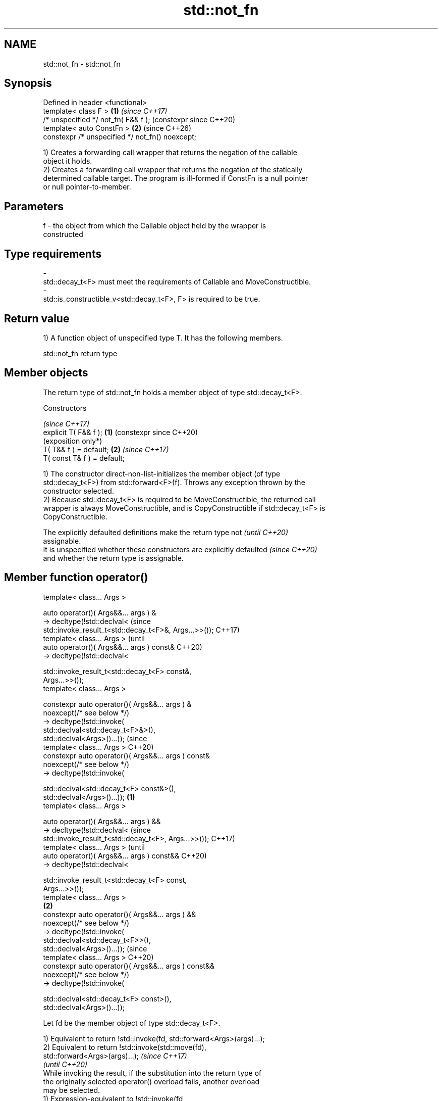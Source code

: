 .TH std::not_fn 3 "2024.06.10" "http://cppreference.com" "C++ Standard Libary"
.SH NAME
std::not_fn \- std::not_fn

.SH Synopsis
   Defined in header <functional>
   template< class F >                            \fB(1)\fP \fI(since C++17)\fP
   /* unspecified */ not_fn( F&& f );                 (constexpr since C++20)
   template< auto ConstFn >                       \fB(2)\fP (since C++26)
   constexpr /* unspecified */ not_fn() noexcept;

   1) Creates a forwarding call wrapper that returns the negation of the callable
   object it holds.
   2) Creates a forwarding call wrapper that returns the negation of the statically
   determined callable target. The program is ill-formed if ConstFn is a null pointer
   or null pointer-to-member.

.SH Parameters

   f     -     the object from which the Callable object held by the wrapper is
               constructed
.SH Type requirements
   -
   std::decay_t<F> must meet the requirements of Callable and MoveConstructible.
   -
   std::is_constructible_v<std::decay_t<F>, F> is required to be true.

.SH Return value

   1) A function object of unspecified type T. It has the following members.

std::not_fn return type

.SH Member objects

   The return type of std::not_fn holds a member object of type std::decay_t<F>.

    Constructors

                                  \fI(since C++17)\fP
   explicit T( F&& f );       \fB(1)\fP (constexpr since C++20)
                                  (exposition only*)
   T( T&& f ) = default;      \fB(2)\fP \fI(since C++17)\fP
   T( const T& f ) = default;

   1) The constructor direct-non-list-initializes the member object (of type
   std::decay_t<F>) from std::forward<F>(f). Throws any exception thrown by the
   constructor selected.
   2) Because std::decay_t<F> is required to be MoveConstructible, the returned call
   wrapper is always MoveConstructible, and is CopyConstructible if std::decay_t<F> is
   CopyConstructible.

   The explicitly defaulted definitions make the return type not          \fI(until C++20)\fP
   assignable.
   It is unspecified whether these constructors are explicitly defaulted  \fI(since C++20)\fP
   and whether the return type is assignable.

.SH Member function operator()

   template< class... Args >

   auto operator()( Args&&... args ) &
   -> decltype(!std::declval<                                           (since
       std::invoke_result_t<std::decay_t<F>&, Args...>>());             C++17)
   template< class... Args >                                            (until
   auto operator()( Args&&... args ) const&                             C++20)
   -> decltype(!std::declval<

       std::invoke_result_t<std::decay_t<F> const&,
   Args...>>());
   template< class... Args >

   constexpr auto operator()( Args&&... args ) &
       noexcept(/* see below */)
   -> decltype(!std::invoke(
       std::declval<std::decay_t<F>&>(),
   std::declval<Args>()...));                                           (since
   template< class... Args >                                            C++20)
   constexpr auto operator()( Args&&... args ) const&
       noexcept(/* see below */)
   -> decltype(!std::invoke(

       std::declval<std::decay_t<F> const&>(),
   std::declval<Args>()...));                                   \fB(1)\fP
   template< class... Args >

   auto operator()( Args&&... args ) &&
   -> decltype(!std::declval<                                                   (since
       std::invoke_result_t<std::decay_t<F>, Args...>>());                      C++17)
   template< class... Args >                                                    (until
   auto operator()( Args&&... args ) const&&                                    C++20)
   -> decltype(!std::declval<

       std::invoke_result_t<std::decay_t<F> const,
   Args...>>());
   template< class... Args >
                                                                    \fB(2)\fP
   constexpr auto operator()( Args&&... args ) &&
       noexcept(/* see below */)
   -> decltype(!std::invoke(
       std::declval<std::decay_t<F>>(),
   std::declval<Args>()...));                                                   (since
   template< class... Args >                                                    C++20)
   constexpr auto operator()( Args&&... args ) const&&
       noexcept(/* see below */)
   -> decltype(!std::invoke(

       std::declval<std::decay_t<F> const>(),
   std::declval<Args>()...));

   Let fd be the member object of type std::decay_t<F>.

   1) Equivalent to return !std::invoke(fd, std::forward<Args>(args)...);
   2) Equivalent to return !std::invoke(std::move(fd),
   std::forward<Args>(args)...);                                          \fI(since C++17)\fP
                                                                          \fI(until C++20)\fP
   While invoking the result, if the substitution into the return type of
   the originally selected operator() overload fails, another overload
   may be selected.
   1) Expression-equivalent to !std::invoke(fd,
   std::forward<Args>(args)...)
   2) Expression-equivalent to !std::invoke(std::move(fd),
   std::forward<Args>(args)...)                                           \fI(since C++20)\fP

   While invoking the result, if the substitution into the return type of
   the originally selected operator() overload fails, the invocation is
   ill-formed, which can also be a substitution failure.

   2) A value of the following type.

std::not_fn stateless return type

   The return type is a CopyConstructible stateless class. It is unspecified whether
   the return type is assignable.

.SH Member function operator()

   template< class... Args >

   constexpr auto operator()( Args&&... args ) const             (since C++26)
       noexcept(/* see below */)

   -> decltype(!std::invoke(ConstFn, std::declval<Args>()...));

   Expression-equivalent to !std::invoke(ConstFn, std::forward<Args>(args)...).

.SH Exceptions

   1) Throws no exceptions, unless the construction of fd throws.

.SH Possible implementation

                                         \fB(1)\fP not_fn
   namespace detail
   {
       template<class V, class F, class... Args>
       constexpr bool negate_invocable_impl = false;
       template<class F, class... Args>
       constexpr bool negate_invocable_impl<std::void_t<decltype(
           !std::invoke(std::declval<F>(), std::declval<Args>()...))>, F, Args...> = true;

       template<class F, class... Args>
       constexpr bool negate_invocable_v = negate_invocable_impl<void, F, Args...>;

       template<class F>
       struct not_fn_t
       {
           F f;

           template<class... Args,
               std::enable_if_t<negate_invocable_v<F&, Args...>, int> = 0>
           constexpr decltype(auto) operator()(Args&&... args) &
               noexcept(noexcept(!std::invoke(f, std::forward<Args>(args)...)))
           {
               return !std::invoke(f, std::forward<Args>(args)...);
           }

           template<class... Args,
               std::enable_if_t<negate_invocable_v<const F&, Args...>, int> = 0>
           constexpr decltype(auto) operator()(Args&&... args) const&
               noexcept(noexcept(!std::invoke(f, std::forward<Args>(args)...)))
           {
               return !std::invoke(f, std::forward<Args>(args)...);
           }

           template<class... Args,
               std::enable_if_t<negate_invocable_v<F, Args...>, int> = 0>
           constexpr decltype(auto) operator()(Args&&... args) &&
               noexcept(noexcept(!std::invoke(std::move(f), std::forward<Args>(args)...)))
           {
               return !std::invoke(std::move(f), std::forward<Args>(args)...);
           }

           template<class... Args,
               std::enable_if_t<negate_invocable_v<const F, Args...>, int> = 0>
           constexpr decltype(auto) operator()(Args&&... args) const&&
               noexcept(noexcept(!std::invoke(std::move(f), std::forward<Args>(args)...)))
           {
               return !std::invoke(std::move(f), std::forward<Args>(args)...);
           }

           // Deleted overloads are needed since C++20
           // for preventing a non-equivalent but well-formed overload to be selected.

           template<class... Args,
               std::enable_if_t<!negate_invocable_v<F&, Args...>, int> = 0>
           void operator()(Args&&...) & = delete;

           template<class... Args,
               std::enable_if_t<!negate_invocable_v<const F&, Args...>, int> = 0>
           void operator()(Args&&...) const& = delete;

           template<class... Args,
               std::enable_if_t<!negate_invocable_v<F, Args...>, int> = 0>
           void operator()(Args&&...) && = delete;

           template<class... Args,
               std::enable_if_t<!negate_invocable_v<const F, Args...>, int> = 0>
           void operator()(Args&&...) const&& = delete;
       };
   }

   template<class F>
   constexpr detail::not_fn_t<std::decay_t<F>> not_fn(F&& f)
   {
       return {std::forward<F>(f)};
   }
                                         \fB(2)\fP not_fn
   namespace detail
   {
       template<auto ConstFn>
       struct stateless_not_fn
       {
           template<class... Args>
           constexpr auto operator()(Args&&... args) const
               noexcept(noexcept(!std::invoke(ConstFn, std::forward<Args>(args)...)))
               -> decltype(!std::invoke(ConstFn, std::forward<Args>(args)...))
           {
               return !std::invoke(ConstFn, std::forward<Args>(args)...);
           }
       };
   }

   template<auto ConstFn>
   constexpr detail::stateless_not_fn<ConstFn> not_fn() noexcept
   {
       if constexpr (std::is_pointer_v<decltype(ConstFn)> ||
                     std::is_member_pointer_v<decltype(ConstFn)>)
           static_assert(ConstFn != nullptr);

       return {};
   }

.SH Notes

   std::not_fn is intended to replace the C++03-era negators std::not1 and std::not2.

   Feature-test macro  Value    Std                        Feature
                      201603L \fI(C++17)\fP std::not_fn(), \fB(1)\fP
   __cpp_lib_not_fn   202306L (C++26) Allow passing callable objects as non-type
                                      template arguments to std::not_fn, \fB(2)\fP

.SH Example


// Run this code

 #include <cassert>
 #include <functional>

 bool is_same(int a, int b) noexcept
 {
     return a == b;
 }

 struct S
 {
     int val;
     bool is_same(int arg) const noexcept { return val == arg; }
 };

 int main()
 {
     // Using with a free function:
     auto is_differ = std::not_fn(is_same);
     assert(is_differ(8, 8) == false); // equivalent to: !is_same(8, 8) == false
     assert(is_differ(6, 9) == true); // equivalent to: !is_same(8, 0) == true

     // Using with a member function:
     auto member_differ = std::not_fn(&S::is_same);
     assert(member_differ(S{3}, 3) == false); //: S tmp{6}; !tmp.is_same(6) == false

     // Noexcept-specification is preserved:
     static_assert(noexcept(is_differ) == noexcept(is_same));
     static_assert(noexcept(member_differ) == noexcept(&S::is_same));

     // Using with a function object:
     auto same = [](int a, int b) { return a == b; };
     auto differ = std::not_fn(same);
     assert(differ(1, 2) == true); //: !same(1, 2) == true
     assert(differ(2, 2) == false); //: !same(2, 2) == false

 #if __cpp_lib_not_fn >= 202306L
     auto is_differ_cpp26 = std::not_fn<is_same>();
     assert(is_differ_cpp26(8, 8) == false);
     assert(is_differ_cpp26(6, 9) == true);

     auto member_differ_cpp26 = std::not_fn<&S::is_same>();
     assert(member_differ_cpp26(S{3}, 3) == false);

     auto differ_cpp26 = std::not_fn<same>();
     static_assert(differ_cpp26(1, 2) == true);
     static_assert(differ_cpp26(2, 2) == false);
 #endif
 }

.SH See also

   not1                  constructs custom std::unary_negate object
   (deprecated in C++17) \fI(function template)\fP
   (removed in C++20)
   not2                  constructs custom std::binary_negate object
   (deprecated in C++17) \fI(function template)\fP
   (removed in C++20)
